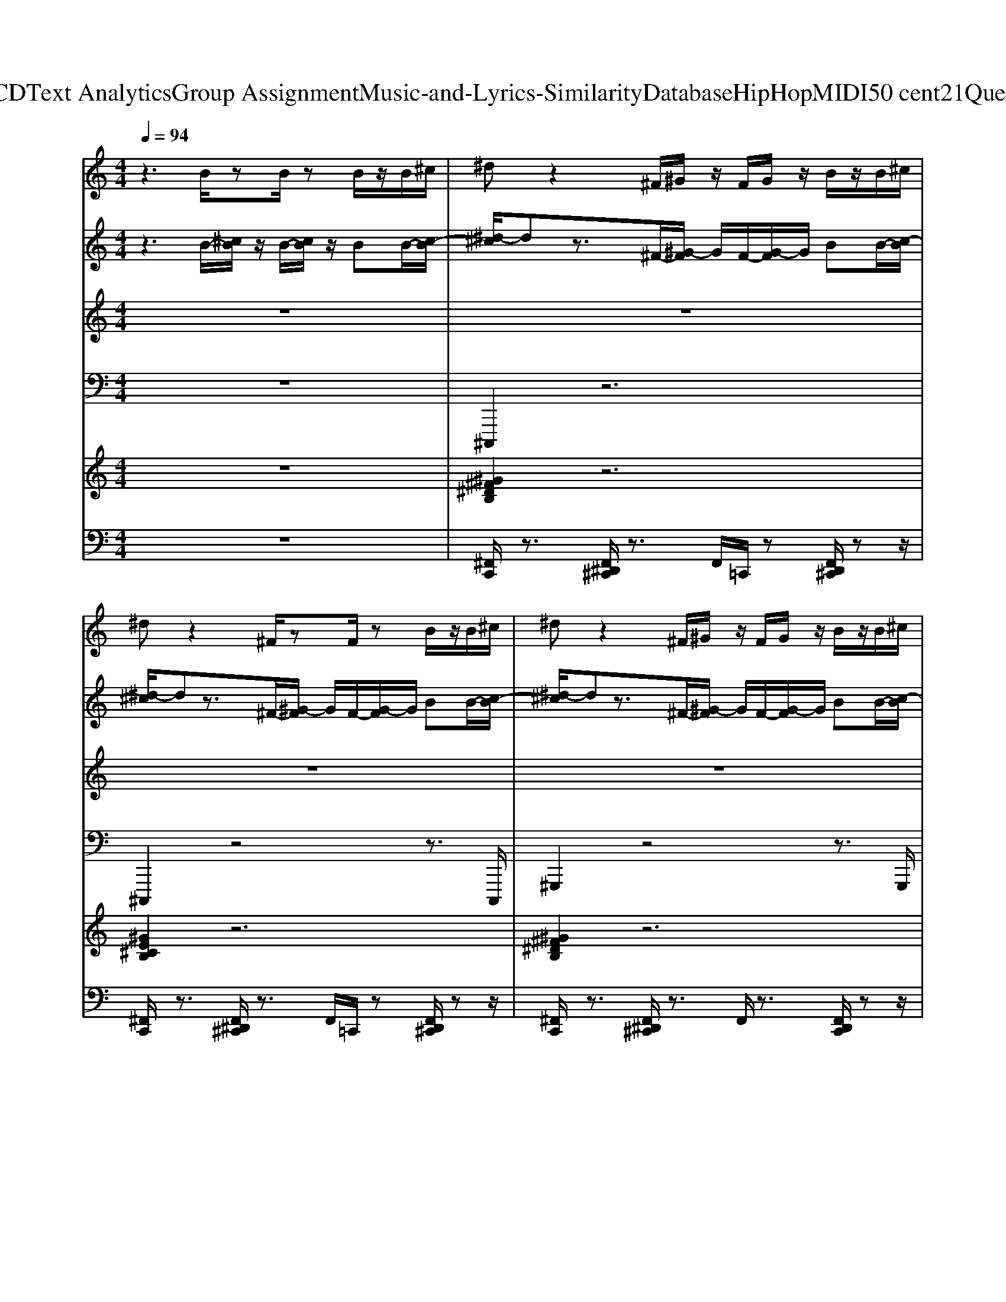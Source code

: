 X: 1
T: from D:\TCD\Text Analytics\Group Assignment\Music-and-Lyrics-Similarity\Database\HipHop\MIDI\50 cent\21Questions.mid
M: 4/4
L: 1/8
Q:1/4=94
K:C % 0 sharps
V:1
%%MIDI program 26
z3B/2zB/2z B/2z/2B/2^c/2| \
^dz2^F/2^G/2 z/2F/2G/2z/2 B/2z/2B/2^c/2| \
^dz2^F/2zF/2z B/2z/2B/2^c/2| \
^dz2^F/2^G/2 z/2F/2G/2z/2 B/2z/2B/2^c/2|
^dz2B/2zB/2z B/2z/2B/2^c/2| \
^dz2^F/2^G/2 z/2F/2G/2z/2 B/2z/2B/2^c/2| \
^dz2^F/2zF/2z B/2z/2B/2^c/2| \
^dz2^F/2^G/2 z/2F/2G/2z/2 B/2z/2B/2^c/2|
^dz2B/2zB/2z B/2z/2B/2^c/2| \
^dz2^F/2^G/2 z/2F/2G/2z/2 B/2z/2B/2^c/2| \
^dz2^F/2zF/2z B/2z/2B/2^c/2| \
^dz2^F/2^G/2 z/2F/2G/2z/2 B/2z/2B/2^c/2|
^dz2B/2zB/2z B/2z/2B/2^c/2| \
^dz2^F/2^G/2 z/2F/2G/2z/2 B/2z/2B/2^c/2| \
^dz2^F/2zF/2z B/2z/2B/2^c/2| \
^dz2^F/2^G/2 z/2F/2G/2z/2 B/2z/2B/2^c/2|
^dz2B/2zB/2z B/2z/2B/2^c/2| \
^d
V:2
%%MIDI program 27
z3B/2-[^cB]/2 z/2B/2-[cB]/2z/2 BB/2-[c-B]/2| \
[^d-^c]/2dz3/2^F/2-[^G-F]/2 G/2F/2-[G-F]/2G/2 BB/2-[c-B]/2| \
[^d-^c]/2dz3/2^F/2-[^G-F]/2 G/2F/2-[G-F]/2G/2 BB/2-[c-B]/2| \
[^d-^c]/2dz3/2^F/2-[^G-F]/2 G/2F/2-[G-F]/2G/2 BB/2-[c-B]/2|
[^d-^c]/2dz3/2B/2-[cB]/2 z/2B/2-[cB]/2z/2 BB/2-[c-B]/2| \
[^d-^c]/2dz3/2^F/2-[^G-F]/2 G/2F/2-[G-F]/2G/2 BB/2-[c-B]/2| \
[^d-^c]/2dz3/2^F/2-[^G-F]/2 G/2F/2-[G-F]/2G/2 BB/2-[c-B]/2| \
[^d-^c]/2dz3/2^F/2-[^G-F]/2 G/2F/2-[G-F]/2G/2 BB/2-[c-B]/2|
[^d-^c]/2dz3/2B/2-[cB]/2 z/2B/2-[cB]/2z/2 BB/2-[c-B]/2| \
[^d-^c]/2dz3/2^F/2-[^G-F]/2 G/2F/2-[G-F]/2G/2 BB/2-[c-B]/2| \
[^d-^c]/2dz3/2^F/2-[^G-F]/2 G/2F/2-[G-F]/2G/2 BB/2-[c-B]/2| \
[^d-^c]/2dz3/2^F/2-[^G-F]/2 G/2F/2-[G-F]/2G/2 BB/2-[c-B]/2|
[^d-^c]/2dz3/2B/2-[cB]/2 z/2B/2-[cB]/2z/2 BB/2-[c-B]/2| \
[^d-^c]/2dz3/2^F/2-[^G-F]/2 G/2F/2-[G-F]/2G/2 BB/2-[c-B]/2| \
[^d-^c]/2dz3/2^F/2-[^G-F]/2 G/2F/2-[G-F]/2G/2 BB/2-[c-B]/2| \
[^d-^c]/2dz3/2^F/2-[^G-F]/2 G/2F/2-[G-F]/2G/2 BB/2-[c-B]/2|
[^d-^c]/2dz3/2B/2-[cB]/2 z/2B/2-[cB]/2z/2 BB/2-[c-B]/2| \
[^d-^c]/2d
V:3
%%MIDI program 44
z8| \
z8| \
z8| \
z8|
z8| \
^D8| \
E6 ^F2| \
^D8|
^C6 B,2| \
^D8| \
E6 ^F2| \
^D8|
^C6 B,2| \
^D8| \
E6 ^F2| \
^D8|
^C6 B,2|
V:4
%%MIDI program 39
z8| \
^C,,,2 z6| \
^C,,,2 z4 z3/2C,,,/2| \
^G,,,2 z4 z3/2G,,,/2|
^F,,,2 z4 z3/2F,,,/2| \
^C,,,2 z6| \
^C,,,2 z4 z3/2C,,,/2| \
^G,,,2 z4 z3/2G,,,/2|
^F,,,2 z4 z3/2F,,,/2| \
^C,,,2 z6| \
^C,,,2 z4 z3/2C,,,/2| \
^G,,,2 z4 z3/2G,,,/2|
^F,,,2 z4 z3/2F,,,/2| \
^C,,,2 z6| \
^C,,,2 z4 z3/2C,,,/2| \
^G,,,2 z4 z3/2G,,,/2|
^F,,,2 z4 z3/2F,,,/2|
V:5
%%MIDI program 48
z8| \
[^G^F^DB,]2 z6| \
[^GE^CB,]2 z6| \
[^G^F^DB,]2 z6|
[B^F^D^C]2 z6| \
[^G^F^DB,]2 z6| \
[^GE^CB,]2 z6| \
[^G^F^DB,]2 z6|
[B^F^D^C]2 z6| \
[^G^F^DB,]2 z6| \
[^GE^CB,]2 z6| \
[^G^F^DB,]2 z6|
[B^F^D^C]2 z6| \
[^G^F^DB,]2 z6| \
[^GE^CB,]2 z6| \
[^G^F^DB,]2 z6|
[B^F^D^C]2 
V:6
%%MIDI channel 10
z8| \
[^F,,C,,]/2z3/2 [F,,^D,,^C,,]/2z3/2 F,,/2=C,,/2z [F,,D,,^C,,]/2zz/2| \
[^F,,C,,]/2z3/2 [F,,^D,,^C,,]/2z3/2 F,,/2=C,,/2z [F,,D,,^C,,]/2zz/2| \
[^F,,C,,]/2z3/2 [F,,^D,,^C,,]/2z3/2 F,,/2z3/2 [F,,D,,C,,]/2zz/2|
[^F,,C,,]/2z3/2 [F,,^D,,^C,,]/2z3/2 F,,/2z/2=C,,/2z/2 [F,,D,,^C,,]/2zz/2| \
[^F,,C,,]/2z3/2 [F,,^D,,^C,,]/2z3/2 F,,/2=C,,/2z [F,,D,,^C,,]/2zz/2| \
[^F,,C,,]/2z3/2 [F,,^D,,^C,,]/2z3/2 F,,/2=C,,/2z [F,,D,,^C,,]/2zz/2| \
[^F,,C,,]/2z3/2 [F,,^D,,^C,,]/2z3/2 F,,/2z3/2 [F,,D,,C,,]/2zz/2|
[^F,,C,,]/2z3/2 [F,,^D,,^C,,]/2z3/2 F,,/2z/2=C,,/2z/2 [F,,D,,^C,,]/2zz/2| \
[^F,,C,,]/2z3/2 [F,,^D,,^C,,]/2z3/2 F,,/2=C,,/2z [F,,D,,^C,,]/2zz/2| \
[^F,,C,,]/2z3/2 [F,,^D,,^C,,]/2z3/2 F,,/2=C,,/2z [F,,D,,^C,,]/2zz/2| \
[^F,,C,,]/2z3/2 [F,,^D,,^C,,]/2z3/2 F,,/2z3/2 [F,,D,,C,,]/2zz/2|
[^F,,C,,]/2z3/2 [F,,^D,,^C,,]/2z3/2 F,,/2z/2=C,,/2z/2 [F,,D,,^C,,]/2zz/2| \
[^F,,C,,]/2z3/2 [F,,^D,,^C,,]/2z3/2 F,,/2=C,,/2z [F,,D,,^C,,]/2zz/2| \
[^F,,C,,]/2z3/2 [F,,^D,,^C,,]/2z3/2 F,,/2=C,,/2z [F,,D,,^C,,]/2zz/2| \
[^F,,C,,]/2z3/2 [F,,^D,,^C,,]/2z3/2 F,,/2z3/2 [F,,D,,C,,]/2zz/2|
[^F,,C,,]/2z3/2 [F,,^D,,^C,,]/2z3/2 F,,/2z/2=C,,/2z/2 [F,,D,,^C,,]/2zz/2|
